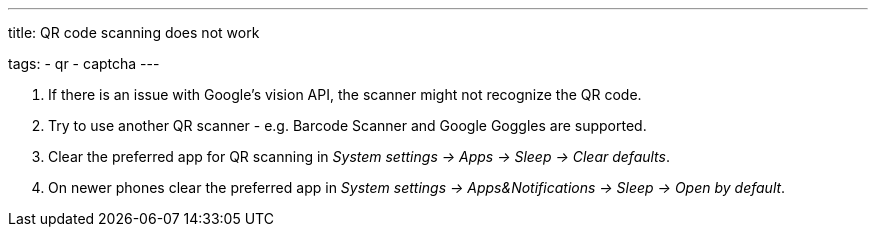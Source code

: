 ---
title: QR code scanning does not work

tags:
  - qr
  - captcha
---

. If there is an issue with Google's vision API, the scanner might not recognize the QR code.
. Try to use another QR scanner - e.g. Barcode Scanner and Google Goggles are supported.
. Clear the preferred app for QR scanning in _System settings -> Apps -> Sleep -> Clear defaults_.
. On newer phones clear the preferred app in _System settings -> Apps&Notifications ->  Sleep -> Open by default_.